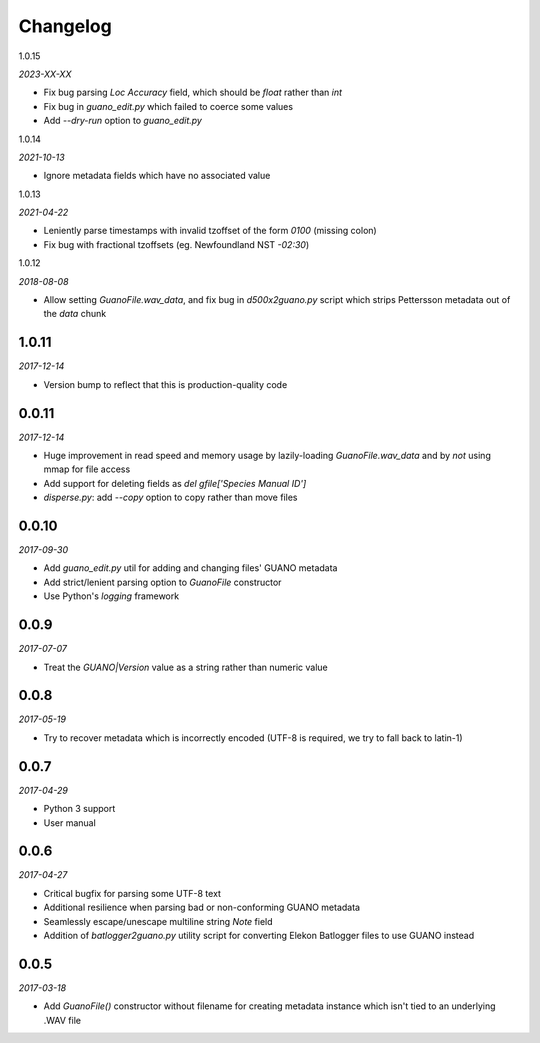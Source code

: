 Changelog
=========

1.0.15

*2023-XX-XX*

- Fix bug parsing `Loc Accuracy` field, which should be `float` rather than `int`
- Fix bug in `guano_edit.py` which failed to coerce some values
- Add `--dry-run` option to `guano_edit.py`


1.0.14

*2021-10-13*

- Ignore metadata fields which have no associated value


1.0.13

*2021-04-22*

- Leniently parse timestamps with invalid tzoffset of the form `0100` (missing colon)
- Fix bug with fractional tzoffsets (eg. Newfoundland NST `-02:30`)


1.0.12

*2018-08-08*

- Allow setting `GuanoFile.wav_data`, and fix bug in `d500x2guano.py` script which strips
  Pettersson metadata out of the `data` chunk


1.0.11
------

*2017-12-14*

- Version bump to reflect that this is production-quality code


0.0.11
------

*2017-12-14*

- Huge improvement in read speed and memory usage by lazily-loading `GuanoFile.wav_data` and by
  *not* using mmap for file access
- Add support for deleting fields as `del gfile['Species Manual ID']`
- `disperse.py`: add `--copy` option to copy rather than move files


0.0.10
------

*2017-09-30*

- Add `guano_edit.py` util for adding and changing files' GUANO metadata
- Add strict/lenient parsing option to `GuanoFile` constructor
- Use Python's `logging` framework


0.0.9
-----

*2017-07-07*

- Treat the `GUANO|Version` value as a string rather than numeric value


0.0.8
-----

*2017-05-19*

- Try to recover metadata which is incorrectly encoded (UTF-8 is required, we try to fall back to latin-1)


0.0.7
-----

*2017-04-29*

- Python 3 support
- User manual


0.0.6
-----

*2017-04-27*

- Critical bugfix for parsing some UTF-8 text
- Additional resilience when parsing bad or non-conforming GUANO metadata
- Seamlessly escape/unescape multiline string `Note` field
- Addition of `batlogger2guano.py` utility script for converting Elekon Batlogger files to use GUANO instead


0.0.5
-----

*2017-03-18*

- Add `GuanoFile()` constructor without filename for creating metadata instance which isn't tied to an underlying .WAV file
